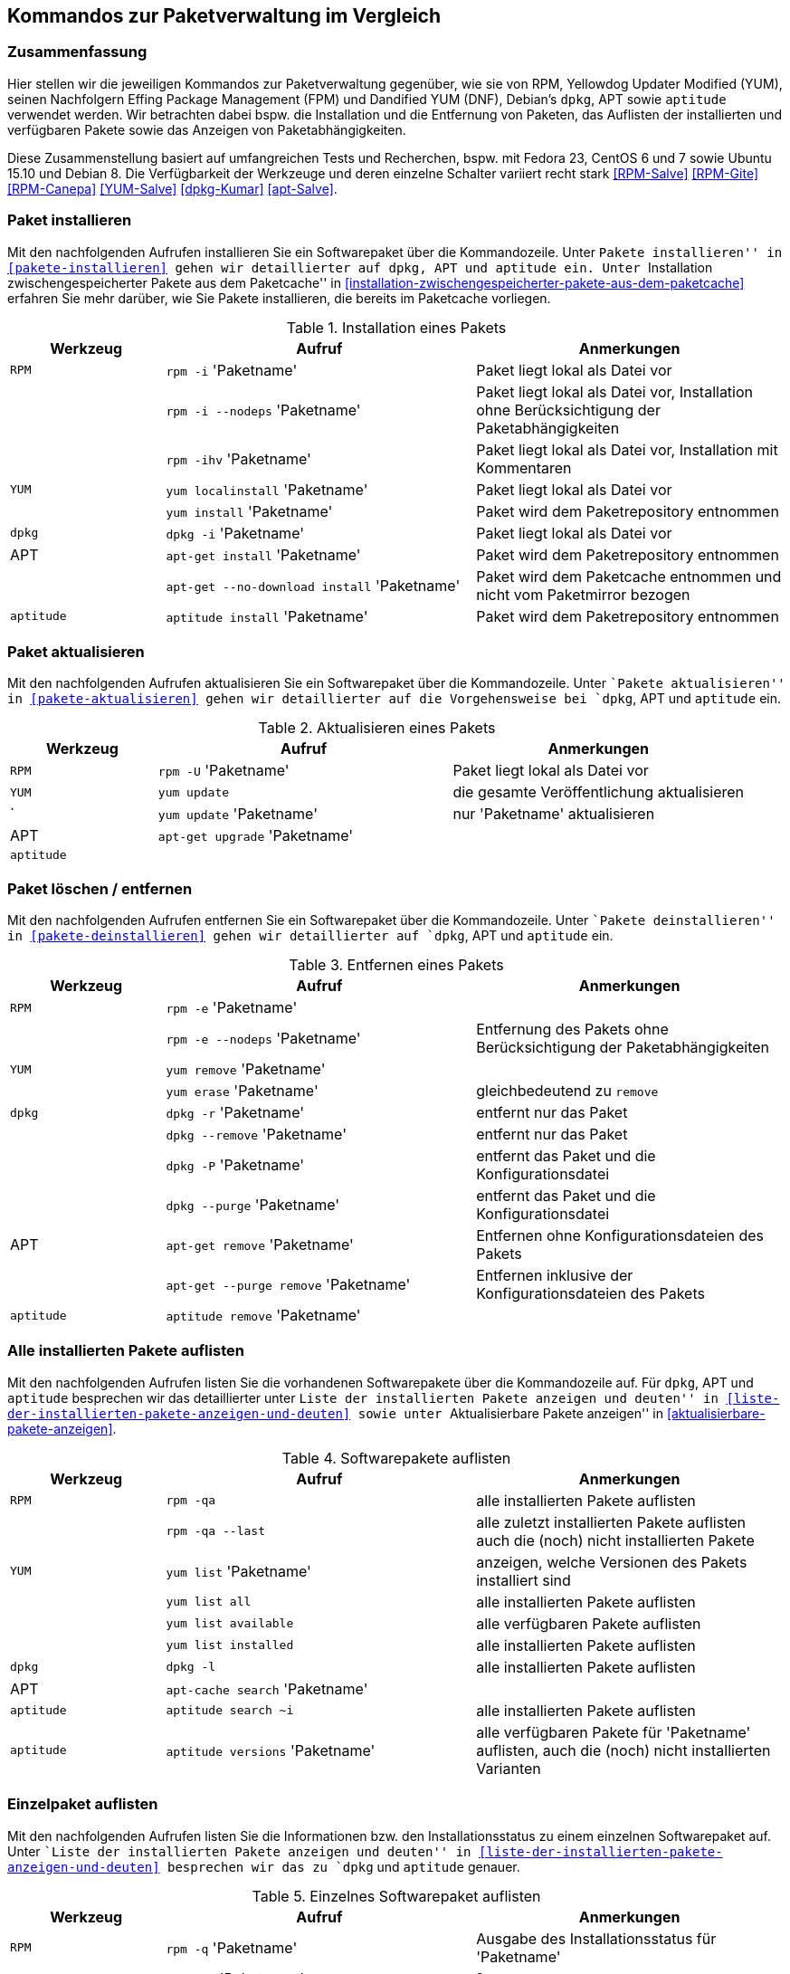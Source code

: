 // Datei: ./anhang/anhang.paketkommando/rpm-yum-dpkg.adoc
// Baustelle: Rohtext

[[kommandos-zur-paketverwaltung-im-vergleich]]
== Kommandos zur Paketverwaltung im Vergleich ==

=== Zusammenfassung ===

// Stichworte für den Index
(((APT)))
(((Aptitude)))
(((dpkg)))
(((Dandified YUM (DNF))))
(((FPM)))
(((RPM)))
(((Yellowdog Updater Modified (YUM))))
Hier stellen wir die jeweiligen Kommandos zur Paketverwaltung gegenüber,
wie sie von RPM, Yellowdog Updater Modified (YUM), seinen Nachfolgern
Effing Package Management (FPM) und Dandified YUM (DNF), Debian's
`dpkg`, APT sowie `aptitude` verwendet werden. Wir betrachten dabei
bspw. die Installation und die Entfernung von Paketen, das Auflisten der
installierten und verfügbaren Pakete sowie das Anzeigen von
Paketabhängigkeiten.

Diese Zusammenstellung basiert auf umfangreichen Tests und Recherchen,
bspw. mit Fedora 23, CentOS 6 und 7 sowie Ubuntu 15.10 und Debian 8. Die
Verfügbarkeit der Werkzeuge und deren einzelne Schalter variiert recht
stark <<RPM-Salve>> <<RPM-Gite>> <<RPM-Canepa>> <<YUM-Salve>>
<<dpkg-Kumar>> <<apt-Salve>>.

=== Paket installieren ===

// Stichworte für den Index
(((apt-get, install)))
(((apt-get, --no-download install)))
(((aptitude, install)))
(((Paket, installieren)))
(((rpm, -i)))
(((rpm, -ihv)))
(((yum, install)))
(((yum, localinstall)))
Mit den nachfolgenden Aufrufen installieren Sie ein Softwarepaket über
die Kommandozeile. Unter ``Pakete installieren'' in
<<pakete-installieren>> gehen wir detaillierter auf `dpkg`, APT und
`aptitude` ein. Unter ``Installation zwischengespeicherter Pakete aus
dem Paketcache'' in
<<installation-zwischengespeicherter-pakete-aus-dem-paketcache>>
erfahren Sie mehr darüber, wie Sie Pakete installieren, die bereits im
Paketcache vorliegen.

.Installation eines Pakets
[frame="topbot",options="header",cols="2,4,4",id="tab.paketinstallation"]
|====
| Werkzeug   | Aufruf | Anmerkungen
| `RPM`      | `rpm -i` 'Paketname' | Paket liegt lokal als Datei vor
|            | `rpm -i --nodeps` 'Paketname' | Paket liegt lokal als Datei vor, Installation ohne Berücksichtigung der Paketabhängigkeiten
|            | `rpm -ihv` 'Paketname' | Paket liegt lokal als Datei vor, Installation mit Kommentaren
| `YUM`      | `yum localinstall` 'Paketname' | Paket liegt lokal als Datei vor
|            | `yum install` 'Paketname' | Paket wird dem Paketrepository entnommen
| `dpkg`     | `dpkg -i` 'Paketname' | Paket liegt lokal als Datei vor
| APT        | `apt-get install` 'Paketname' | Paket wird dem Paketrepository entnommen
|            | `apt-get --no-download install` 'Paketname' | Paket wird dem Paketcache entnommen und nicht vom Paketmirror bezogen
| `aptitude` | `aptitude install` 'Paketname' | Paket wird dem Paketrepository entnommen
|====

=== Paket aktualisieren ===

// Stichworte für den Index
(((apt-get, upgrade)))
(((Paket, aktualisieren)))
(((rpm, -U)))
(((yum, update)))
Mit den nachfolgenden Aufrufen aktualisieren Sie ein Softwarepaket über
die Kommandozeile. Unter ``Pakete aktualisieren'' in
<<pakete-aktualisieren>> gehen wir detaillierter auf die Vorgehensweise
bei `dpkg`, APT und `aptitude` ein.

.Aktualisieren eines Pakets
[frame="topbot",options="header",cols="2,4,4",id="tab.paketaktualisierung"]
|====
| Werkzeug   | Aufruf | Anmerkungen
| `RPM`      | `rpm -U` 'Paketname' | Paket liegt lokal als Datei vor
| `YUM`      | `yum update` | die gesamte Veröffentlichung aktualisieren
|     `      | `yum update` 'Paketname' | nur 'Paketname' aktualisieren
| APT        | `apt-get upgrade` 'Paketname' |
| `aptitude` | |
|====

=== Paket löschen / entfernen ===

// Stichworte für den Index
(((apt-get, --purge remove)))
(((apt-get, remove)))
(((aptitude, remove)))
(((dpkg, -P)))
(((dpkg, --purge)))
(((dpkg, -r)))
(((dpkg, --remove)))
(((Paket, deinstallieren)))
(((Paket, entfernen)))
(((Paket, Konfigurationsdateien löschen)))
(((Paket, löschen)))
(((rpm, -e)))
(((rpm, -e --nodeps)))
(((yum, erase)))
(((yum, remove)))
Mit den nachfolgenden Aufrufen entfernen Sie ein Softwarepaket über
die Kommandozeile. Unter ``Pakete deinstallieren'' in
<<pakete-deinstallieren>> gehen wir detaillierter auf `dpkg`, APT und
`aptitude` ein.

.Entfernen eines Pakets
[frame="topbot",options="header",cols="2,4,4",id="tab.paketentfernung"]
|====
| Werkzeug   | Aufruf | Anmerkungen
| `RPM`      | `rpm -e` 'Paketname' | 
|            | `rpm -e --nodeps` 'Paketname' | Entfernung des Pakets ohne Berücksichtigung der Paketabhängigkeiten
| `YUM`      | `yum remove` 'Paketname' | 
|            | `yum erase` 'Paketname' | gleichbedeutend zu `remove`
| `dpkg`     | `dpkg -r` 'Paketname' | entfernt nur das Paket
|            | `dpkg --remove` 'Paketname' | entfernt nur das Paket
|            | `dpkg -P` 'Paketname' | entfernt das Paket und die Konfigurationsdatei
|            | `dpkg --purge` 'Paketname' | entfernt das Paket und die Konfigurationsdatei
|  APT       | `apt-get remove` 'Paketname' | Entfernen ohne Konfigurationsdateien des Pakets
|            | `apt-get --purge remove` 'Paketname' | Entfernen inklusive der Konfigurationsdateien des Pakets
| `aptitude` | `aptitude remove` 'Paketname' | 
|====

=== Alle installierten Pakete auflisten ===

// Stichworte für den Index
(((apt-cache, search)))
(((aptitude, search)))
(((dpkg, -l)))
(((Paket, installiertes anzeigen)))
(((Paket, Status anzeigen)))
(((Paket, Zustand anzeigen)))
(((Paketstatus)))
(((Paketzustand)))
(((rpm, -qa)))
(((rpm, -qa --last)))
(((yum, list)))
(((yum, list all)))
(((yum, list available)))
(((yum, list installed)))
Mit den nachfolgenden Aufrufen listen Sie die vorhandenen Softwarepakete
über die Kommandozeile auf. Für `dpkg`, APT und `aptitude` besprechen
wir das detaillierter unter ``Liste der installierten Pakete anzeigen
und deuten'' in <<liste-der-installierten-pakete-anzeigen-und-deuten>>
sowie unter ``Aktualisierbare Pakete anzeigen'' in
<<aktualisierbare-pakete-anzeigen>>.

.Softwarepakete auflisten
[frame="topbot",options="header",cols="2,4,4",id="tab.paketeauflisten"]
|====
| Werkzeug   | Aufruf | Anmerkungen
| `RPM`      | `rpm -qa` | alle installierten Pakete auflisten
|            | `rpm -qa --last` | alle zuletzt installierten Pakete auflisten auch die (noch) nicht installierten Pakete
| `YUM`      | `yum list` 'Paketname' | anzeigen, welche Versionen des Pakets installiert sind
|            | `yum list all` | alle installierten Pakete auflisten
|            | `yum list available` | alle verfügbaren Pakete auflisten
|            | `yum list installed` | alle installierten Pakete auflisten
| `dpkg`     | `dpkg -l` | alle installierten Pakete auflisten
|  APT       | `apt-cache search` 'Paketname' |
| `aptitude` | `aptitude search ~i`| alle installierten Pakete auflisten
| `aptitude` | `aptitude versions` 'Paketname'| alle verfügbaren Pakete
für 'Paketname' auflisten, auch die (noch) nicht installierten Varianten
|====

=== Einzelpaket auflisten ===

// Stichworte für den Index
(((aptitude, show)))
(((dpkg, -l)))
(((dpkg, -s)))
(((Paket, Status anzeigen)))
(((Paket, Zustand anzeigen)))
(((Paketstatus)))
(((Paketzustand)))
(((rpm, -q)))
(((rpm, -qa)))
(((rpm, -qp)))
(((yum, list)))
Mit den nachfolgenden Aufrufen listen Sie die Informationen bzw. den
Installationsstatus zu einem einzelnen Softwarepaket auf. Unter ``Liste
der installierten Pakete anzeigen und deuten'' in
<<liste-der-installierten-pakete-anzeigen-und-deuten>> besprechen wir
das zu `dpkg` und `aptitude` genauer.

.Einzelnes Softwarepaket auflisten
[frame="topbot",options="header",cols="2,4,4",id="tab.paketinfo"]
|====
| Werkzeug   | Aufruf | Anmerkungen
| `RPM`      | `rpm -q` 'Paketname' | Ausgabe des Installationsstatus für 'Paketname'
|            | `rpm -qp` 'Paketname' | ?
| `YUM`      | `yum list` 'Paketname' | anzeigen, welche Versionen des Pakets installiert sind
| `dpkg`     | `dpkg -l` 'Paketname' | Ausgabe des Installationsstatus
|            | `dpkg -s` 'Paketname' | Ausgabe der Paketinformationen
| `aptitude` | `aptitude show` 'Paketname'|
|====

=== Abhängigkeiten anzeigen ===

// Stichworte für den Index
(((apt-cache, depends)))
(((apt-cache, rdepends)))
(((Paket, Abhängigkeiten anzeigen)))
(((Paket, Rückwärtsabhängigkeiten auflisten)))
(((Paketabhängigkeiten, auflisten)))
(((Paketabhängigkeiten, Rückwärtsabhängigkeiten auflisten)))
(((rpm, -qpR)))
(((rpm, -R)))
(((yum, deplist)))
(((yum, info)))
Mit den nachfolgenden Aufrufen zeigen Sie die Abhängigkeiten zu anderen
Paketen an. Für `dpkg` und APT gehen wir dazu genauer in
``Paketabhängigkeiten anzeigen'' in <<paketabhaengigkeiten-anzeigen>>
ein.

.Paketabhängigkeiten anzeigen
[frame="topbot",options="header",cols="2,4,4",id="tab.paketabhaengigkeiten"]
|====
| Werkzeug   | Aufruf | Anmerkungen
| `RPM`      | `rpm -R` 'Paketname' | das Paket muß dazu lokal als Datei vorliegen
|            | `rpm -qpR` 'Paketname' | das Paket muß dazu lokal als Datei vorliegen
| `YUM`      | `yum deplist` 'Paketname' |
|            | `yum info` 'Paketname' |
| APT        | `apt-cache depends` 'Paketname' |
|            | `apt-cache rdepends` 'Paketname' | umgekehrte Abhängigkeiten anzeigen
|====

=== Alle Dateien eines installierten Pakets anzeigen ===

// Stichworte für den Index
(((dpkg, -L)))
(((dpkg, --listfiles)))
(((dpkg-query, -L)))
(((dpkg-query, --listfiles)))
(((Paket, Inhalte anzeigen)))
(((rpm, -ql)))
Mit den nachfolgenden Aufrufen zeigen Sie an, welche Dateien und
Verzeichnisse zu dem installierten Paket gehören. Für Debianpakete
widmen wir uns dem Thema in ``Paketinhalte anzeigen'' in
<<paketinhalte-anzeigen-apt-file>>.

.Paketinhalte anzeigen
[frame="topbot",options="header",cols="2,4,4",id="tab.paketinhalte"]
|====
| Werkzeug   | Aufruf | Anmerkungen
| `RPM`      | `rpm -ql` 'Paketname' |
| `YUM`      | |
| `dpkg`     | `dpkg -L` 'Paketname' |
|            | `dpkg --listfiles` 'Paketname' |
| `dpkg-query` | `dpkg-query -L` 'Paketname' |
|            | `dpkg-query --listfiles` 'Paketname' |
| APT        | |
|====

=== Paket identifizieren, aus dem eine Datei stammt ===

// Stichworte für den Index
(((apt-file, search)))
(((dpkg, -S)))
(((dpkg, --search)))
(((dpkg-query, -S)))
(((dpkg-query, --search)))
(((Paket, zu Datei finden)))
(((yum, provides)))
Um herauszufinden, aus welchem Paket eine Datei stammt, bieten sowohl
`rpm` als auch `dpkg` entsprechende Schalter an. Für Debianpakete
besprechen wir das Thema in ``Paket zu Datei finden'' in
<<paket-zu-datei-finden>> ausführlich.

.Paket zu Datei finden
[frame="topbot",options="header",cols="2,4,4",id="tab.paket-zu-datei-finden"]
|====
| Werkzeug   | Aufruf | Anmerkungen
| `RPM`      | `rpm -qf` 'Dateiname' | 'Dateiname' umfaßt hier den vollständigen Namen inklusive Pfad
| `YUM`      | `yum provides` 'Dateiname'| 'Dateiname' umfaßt hier den vollständigen Namen inklusive Pfad
| `dpkg`     | `dpkg -S` 'Dateiname' | Suche in den installierten Paketen
|            | `dpkg --search` 'Dateiname' | Suche in den installierten Paketen
| `dpkg-query` | `dpkg-query -S` 'Dateiname' | Suche in den installierten Paketen
|            | `dpkg-query --search` 'Dateiname' | Suche in den installierten Paketen
| APT        | `apt-file --search` 'Dateiname' | Suche in allen verfügbaren Paketen
| `aptitude` | kein Schalter |
|====

=== Paketstatus anzeigen ===

// Stichworte für den Index
(((apt-cache, show)))
(((aptitude, show)))
(((dpkg, -I)))
(((dpkg, --info)))
(((dpkg, -s)))
(((dpkg, --status)))
(((dpkg-deb, -I)))
(((dpkg-deb, --info)))
(((dpkg-query, -s)))
(((dpkg-query, --status)))
(((Paket, Status anzeigen)))
(((Paketstatus anzeigen)))
(((rpm, -qi)))
(((rpm, -qip)))
(((yum, info)))
Diese Information zeigen Ihnen `dpkg` und `apt-cache` an. Ausführlicher
beschäftigt sich damit der Abschnitt ``Paketstatus erfragen'' in
<<paketstatus-erfragen>>.

.Paketstatus erfragen
[frame="topbot",options="header",cols="2,4,4",id="tab.paketstatus-erfragen"]
|====
| Werkzeug   | Aufruf | Anmerkungen
| `RPM`      | `rpm -qi` 'Paketname' | 'Paketname' muß lokal installiert sein
|            | `rpm -qip` 'Dateiname' | 'Dateiname' muß lokal vorliegen
| `YUM`      | `yum info` 'Paketname' | 'Paketname' muß lokal installiert sein
| `dpkg`     | `dpkg -s` 'Paketname' | 'Paketname' muß lokal installiert sein
|            | `dpkg --status` 'Paketname' | 'Paketname' muß lokal installiert sein
|            | `dpkg -i` 'Dateiname' | 'Dateiname' bezeichnet eine lokale Datei
|            | `dpkg --info` 'Dateiname' | 'Dateiname' bezeichnet eine lokale Datei
| `dpkg-query` | `dpkg-query -s` 'Paketname' | 'Paketname' muß lokal installiert sein
|            | `dpkg-query --status` 'Paketname' | 'Paketname' muß lokal installiert sein
| `apt`      | `apt-cache show` 'Paketname' | Suche in allen verfügbaren Paketen
| `aptitude` | `aptitude show` 'Paketname' | Suche in allen verfügbaren Paketen
|====

=== Paketsignatur überprüfen ===

// Stichworte für den Index
(((Paket, auf Veränderungen prüfen)))
(((Paket, auf Vertrauenswürdigkeit prüfen)))
(((Paket, Signatur überprüfen)))
(((Paket, verifizieren)))
(((Paketsignatur, überprüfen)))
(((rpm, -K)))
(((rpm, --checksig)))
Mit den nachfolgenden Aufrufen überprüfen Sie die Signatur eines Pakets.
Sie stellen damit sicher, dass das Paket unverändert vom Paketmirror zu
Ihnen übertragen wurde und auf dem Transportweg keine inhaltlichen
Veränderungen stattgefunden haben. Für Debianpakete widmen wir uns dem
Thema in ``Paket verifizieren'' in <<bezogenes-paket-verifizieren>> und
``Paket auf Veränderungen prüfen'' in
<<paket-auf-veraenderungen-pruefen>>.

.Paketsignatur überprüfen
[frame="topbot",options="header",cols="2,4,4",id="tab.paketsignatur"]
|====
| Werkzeug   | Aufruf | Anmerkungen
| `RPM`      | `rpm -K` 'Paketname' |
|            | `rpm --checksig` 'Paketname' |
| `YUM`      | |
| APT        | |
|====

=== Paket auf Veränderungen prüfen ===

// Stichworte für den Index
(((Paket, auf Veränderungen prüfen)))
(((rpm, -Va)))
(((rpm, -Vp)))
Um festzustellen, ob die vorliegenden Dateien noch identisch mit den
Dateien aus dem installierten Paket sind, helfen Ihnen diese Kommandos:

.Paket auf Veränderungen prüfen
[frame="topbot",options="header",cols="2,4,4",id="tab.paketveraenderungen"]
|====
| Werkzeug   | Aufruf | Anmerkungen
| `RPM`      | `rpm -Va` | prüft alle installierten Pakete
|            | `rpm -Vp` 'Paketname' | prüft nur das angegebene Paket
| `YUM`      | |
|====

// Stichworte für den Index
(((Debianpaket, debsums)))
(((Debianpaket, dlocate)))
(((dlocate, -md5check)))
(((dlocate, -md5sum)))
`dpkg`, APT und `aptitude` stellen keine eigenen Schalter zur Verfügung.
Stattdessen weichen Sie auf die Werkzeuge `debsums` und `dlocate` aus.
Darauf gehen wir im Abschnitt ``Paket auf Veränderungen prüfen'' in
<<paket-auf-veraenderungen-pruefen>> genauer ein.

// Datei (Ende): ./anhang/anhang.paketkommando/rpm-yum-dpkg.adoc
